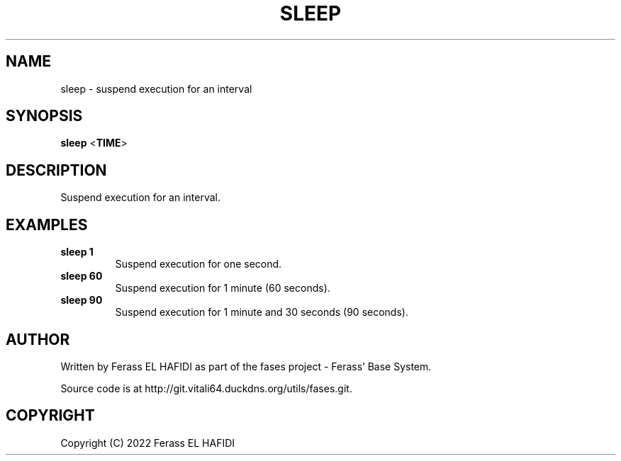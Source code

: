 .TH SLEEP 1 2022-07-02 Ferass'\ Base\ System.
.SH NAME
sleep \- suspend execution for an interval
.SH SYNOPSIS
.B sleep
.RB < TIME >
.SH DESCRIPTION
Suspend execution for an interval.
.TP
.SH EXAMPLES
.TP
.B sleep 1
Suspend execution for one second.
.TP
.B sleep 60
Suspend execution for 1 minute (60 seconds).
.TP
.B sleep 90
Suspend execution for 1 minute and 30 seconds (90 seconds).
.SH AUTHOR
Written by Ferass EL HAFIDI as part of the fases 
project \- Ferass' Base System.
.P
Source code is at http://git.vitali64.duckdns.org/utils/fases.git.
.SH COPYRIGHT
.P
Copyright (C) 2022 Ferass EL HAFIDI
